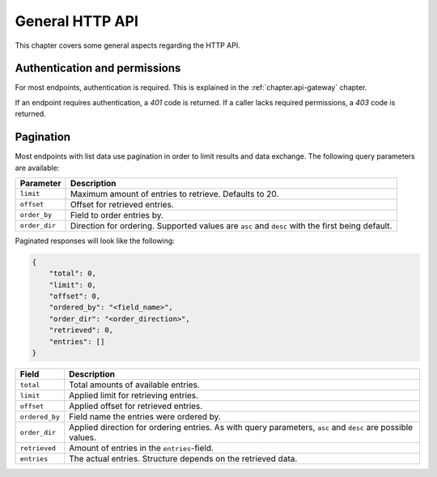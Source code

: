 General HTTP API
================

This chapter covers some general aspects regarding the HTTP API.

Authentication and permissions
------------------------------

For most endpoints, authentication is required.
This is explained in the :ref:`chapter.api-gateway` chapter.

If an endpoint requires authentication, a `401` code is returned.
If a caller lacks required permissions, a `403` code is returned.

.. _http-api.pagination:

Pagination
----------

Most endpoints with list data use pagination in order to limit results and data exchange.
The following query parameters are available:

.. list-table::
    :header-rows: 1

    *   - Parameter
        - Description
    *   - ``limit``
        - Maximum amount of entries to retrieve. Defaults to 20.
    *   - ``offset``
        - Offset for retrieved entries.
    *   - ``order_by``
        - Field to order entries by.
    *   - ``order_dir``
        - Direction for ordering. Supported values are ``asc`` and ``desc`` with the first being default.

Paginated responses will look like the following:

.. code-block:: json

    {
        "total": 0,
        "limit": 0,
        "offset": 0,
        "ordered_by": "<field_name>",
        "order_dir": "<order_direction>",
        "retrieved": 0,
        "entries": []
    }

.. list-table::
    :header-rows: 1

    *   - Field
        - Description
    *   - ``total``
        - Total amounts of available entries.
    *   - ``limit``
        - Applied limit for retrieving entries.
    *   - ``offset``
        - Applied offset for retrieved entries.
    *   - ``ordered_by``
        - Field name the entries were ordered by.
    *   - ``order_dir``
        - Applied direction for ordering entries. As with query parameters, ``asc`` and ``desc`` are possible values.
    *   - ``retrieved``
        - Amount of entries in the ``entries``-field.
    *   - ``entries``
        - The actual entries. Structure depends on the retrieved data.
